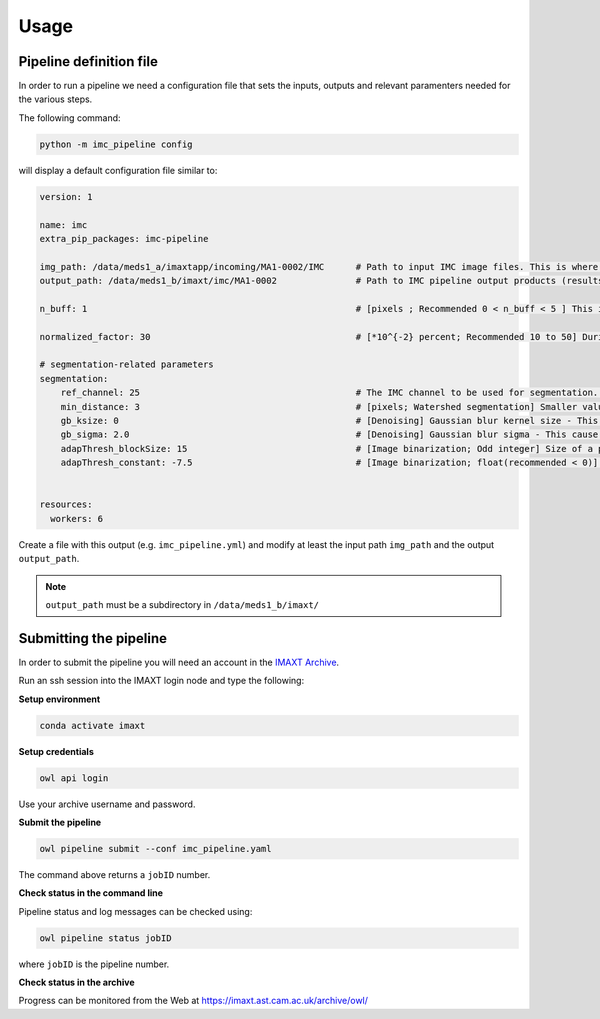 Usage
=====


.. _imc_pipedef:

Pipeline definition file
-------------------------

In order to run a pipeline we need a configuration file that sets the inputs,
outputs and relevant paramenters needed for the various steps.

The following command:

.. code-block:: python

    python -m imc_pipeline config

will display a default configuration file similar to:

.. code-block:: yaml

    version: 1

    name: imc
    extra_pip_packages: imc-pipeline

    img_path: /data/meds1_a/imaxtapp/incoming/MA1-0002/IMC	# Path to input IMC image files. This is where you keep IMC images that you want to analyze. 
    output_path: /data/meds1_b/imaxt/imc/MA1-0002		# Path to IMC pipeline output products (results of analysis are recorded here)

    n_buff: 1							# [pixels ; Recommended 0 < n_buff < 5 ] This is the width of periphery (or thickness of the edge) around each detected nucleus within which, the pipeline estimates the mean value of pixel intensities. If set to zero (=0), the pipeline does not measure any pixel intensity within the edges of detected nuclei. If too large e.g. > 5 [pixels], then there is a risk that the periphery is merged with peripheries of nearby cells (unless the cell is located in an isolated area) 

    normalized_factor: 30					# [*10^{-2} percent; Recommended 10 to 50] During the processing, the IMC pipeline converts 16-bit images into 8-bit and recalculates the pixel values of the image so the range is equal to the maximum range for the data type. However, to maximise the image contrast, some of the pixels are allowed to become saturated. Therefore, increasing this value increases the overall contrast. If set to 0, there would be no saturated pixels. But in practice, this value should be greater than zero to prevent a few outlying pixel from causing the histogram stretch to not work as intended.

    # segmentation-related parameters
    segmentation:
        ref_channel: 25 					# The IMC channel to be used for segmentation. This *should* be one of nuclear channels (check a sample image manually in imageJ or FIJI)
        min_distance: 3 					# [pixels; Watershed segmentation] Smaller values, tends to oversegmentation (finding too many cells). 
        gb_ksize: 0 						# [Denoising] Gaussian blur kernel size - This cause some of the background noise to be removed before watershed segmentation.
        gb_sigma: 2.0 						# [Denoising] Gaussian blur sigma - This cause some of the background noise to be removed before watershed segmentation.
        adapThresh_blockSize: 15 				# [Image binarization; Odd integer] Size of a pixel neighborhood (Kernel) that is used to calculate a threshold value for the pixel: 3, 5, 7, and so on. As a rule of thumb, it should be always greater than the largest possible cell diameter observed in the current IMC sample.
        adapThresh_constant: -7.5 				# [Image binarization; float(recommended < 0)] Constant subtracted from the mean or weighted mean (positive, zero or negative). But it is recommended to use negative values (meaning bright cells in dark background)


    resources:
      workers: 6


Create a file with this output
(e.g. ``imc_pipeline.yml``) and
modify at least the input path ``img_path`` and the output ``output_path``.

.. note:: ``output_path`` must be a subdirectory in ``/data/meds1_b/imaxt/``

Submitting the pipeline
-----------------------

In order to submit the pipeline you will need an account in the 
`IMAXT Archive <https://imaxt.ast.cam.ac.uk/archive>`_.

Run an ssh session into the IMAXT login node and type the following:

**Setup environment**

.. code-block:: python

    conda activate imaxt

**Setup credentials**

.. code-block:: python

    owl api login

Use your archive username and password.

**Submit the pipeline**

.. code-block:: python

    owl pipeline submit --conf imc_pipeline.yaml

The command above returns a ``jobID`` number.

**Check status in the command line**

Pipeline status and log messages can be checked using:

.. code-block:: python

    owl pipeline status jobID

where ``jobID`` is the pipeline number.

**Check status in the archive**

Progress can be monitored from the Web at https://imaxt.ast.cam.ac.uk/archive/owl/
